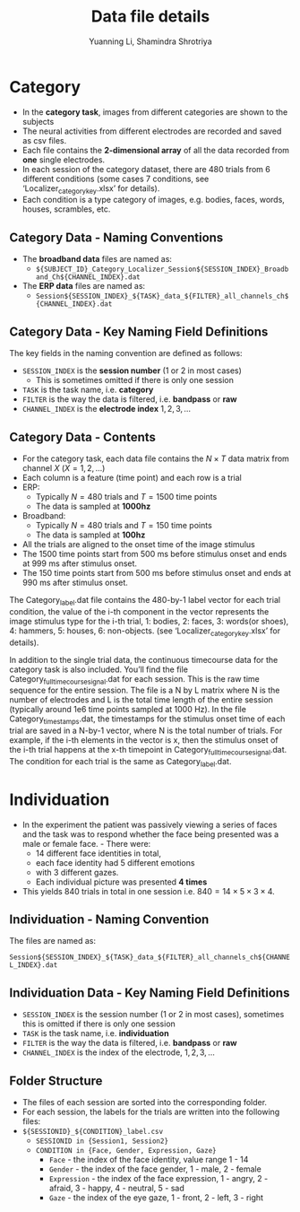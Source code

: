 #+TITLE: Data file details
#+AUTHOR: Yuanning Li, Shamindra Shrotriya

* Category

  - In the *category task*, images from different categories are shown to the subjects
  - The neural activities from different electrodes are recorded and saved as csv files.
  - Each file contains the *2-dimensional array* of all the data recorded from *one* single electrodes.
  - In each session of the category dataset, there are 480 trials from 6 different conditions (some cases 7 conditions, see ‘Localizer_category_key.xlsx’ for details).
  - Each condition is a type category of images, e.g. bodies, faces, words, houses, scrambles, etc.

** Category Data - Naming Conventions

   - The *broadband data* files are named as:
     - =${SUBJECT_ID}_Category_Localizer_Session${SESSION_INDEX}_Broadband_Ch${CHANNEL_INDEX}.dat=

   - The *ERP data* files are named as:
     - =Session${SESSION_INDEX}_${TASK}_data_${FILTER}_all_channels_ch${CHANNEL_INDEX}.dat=


** Category Data - Key Naming Field Definitions

The key fields in the naming convention are defined as follows:
    - =SESSION_INDEX= is the *session number* (1 or 2 in most cases)
      - This is sometimes omitted if there is only one session
    - =TASK= is the task name, i.e. *category*
    - =FILTER= is the way the data is filtered, i.e. *bandpass* or *raw*
    - =CHANNEL_INDEX= is the *electrode index* $1,2,3, \ldots$

** Category Data - Contents

   - For the category task, each data file contains the $N \times T$ data matrix from channel $X$ ($X = 1, 2, \ldots$)
   - Each column is a feature (time point) and each row is a trial
   - ERP:
     - Typically $N = 480$ trials and $T = 1500$ time points
     - The data is sampled at *1000hz*
   - Broadband:
     - Typically $N = 480$ trials and $T = 150$ time points
     - The data is sampled at *100hz*
   - All the trials are aligned to the onset time of the image stimulus
   - The 1500 time points start from 500 ms before stimulus onset and ends at 999 ms after stimulus onset.
   - The 150 time points start from 500 ms before stimulus onset and ends at 990 ms after stimulus onset.

The Category_label.dat file contains the 480-by-1 label vector for each trial condition, the value of the i-th component in the vector represents the image stimulus type for the i-th trial, 1: bodies, 2: faces, 3: words(or shoes), 4: hammers, 5: houses, 6: non-objects. (see ‘Localizer_category_key.xlsx’ for details).

 In addition to the single trial data, the continuous timecourse data for the category task is also included. You’ll find the file Category_fulltimecourse_signal.dat for each session. This is the raw time sequence for the entire session. The file is a N by L matrix where N is the number of electrodes and L is the total time length of the entire session (typically around 1e6 time points sampled at 1000 Hz). In the file Category_timestamps.dat, the timestamps for the stimulus onset time of each trial are saved in a N-by-1 vector, where N is the total number of trials. For example, if the i-th elements in the vector is x, then the stimulus onset of the i-th trial happens at the x-th timepoint in Category_fulltimecourse_signal.dat. The condition for each trial is the same as Category_label.dat.

* Individuation

  - In the experiment the patient was passively viewing a series of faces and the task was to respond whether the face being presented was a male or female face.  - There were:
    - 14 different face identities in total,
    - each face identity had 5 different emotions
    - with 3 different gazes.
    - Each individual picture was presented *4 times*
  - This yields 840 trials in total in one session i.e. $840 = 14 \times 5 \times 3 \times 4$.

** Individuation - Naming Convention

The files are named as:

=Session${SESSION_INDEX}_${TASK}_data_${FILTER}_all_channels_ch${CHANNEL_INDEX}.dat=

** Individuation Data - Key Naming Field Definitions

   - =SESSION_INDEX= is the session number (1 or 2 in most cases), sometimes this is omitted if there is only one session
   - =TASK= is the task name, i.e. *individuation*
   - =FILTER= is the way the data is filtered, i.e. *bandpass* or *raw*
   - =CHANNEL_INDEX= is the index of the electrode, $1, 2, 3, \ldots$

** Folder Structure

   - The files of each session are sorted into the corresponding folder. 
   - For each session, the labels for the trials are written into the following files:
   - =${SESSIONID}_${CONDITION}_label.csv=
     - =SESSIONID in {Session1, Session2}=
     - =CONDITION in {Face, Gender, Expression, Gaze}=
       - =Face= - the index of the face identity, value range 1 - 14
       - =Gender= - the index of the face gender, 1 - male, 2 - female
       - =Expression= - the index of the face expression, 1 - angry, 2 - afraid, 3 - happy, 4 - neutral, 5 - sad
       - =Gaze= - the index of the eye gaze, 1 - front, 2 - left, 3 - right
